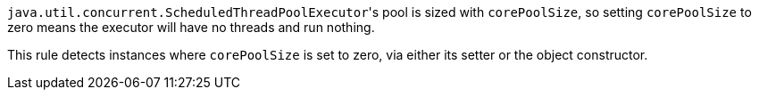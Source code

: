 ``++java.util.concurrent.ScheduledThreadPoolExecutor++``'s pool is sized with ``++corePoolSize++``, so setting ``++corePoolSize++`` to zero means the executor will have no threads and run nothing.


This rule detects instances where ``++corePoolSize++`` is set to zero, via either its setter or the object constructor.
